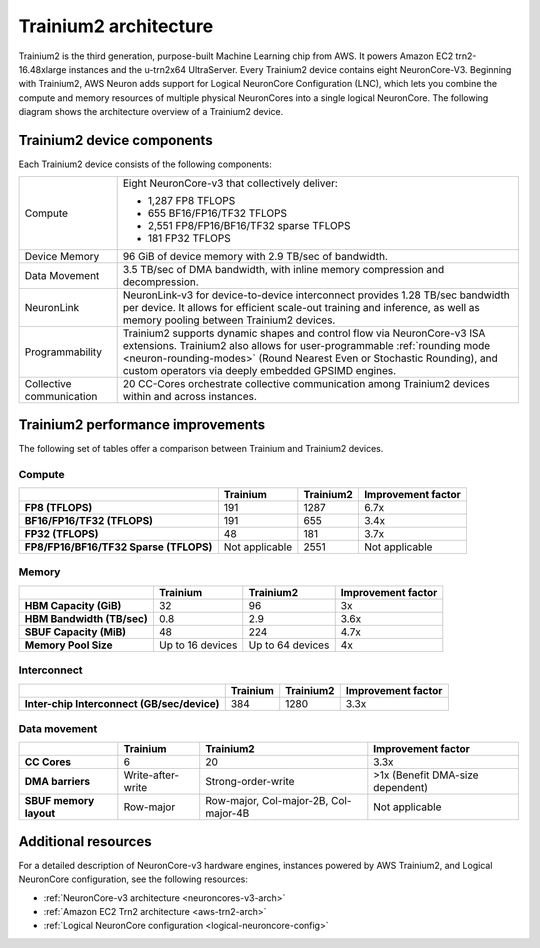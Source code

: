 .. _trainium2-arch:

######################
Trainium2 architecture
######################

Trainium2 is the third generation, purpose-built Machine Learning chip from AWS. It powers Amazon EC2 trn2-16.48xlarge instances and 
the u-trn2x64 UltraServer. Every Trainium2 device contains eight NeuronCore-V3. Beginning with Trainium2, AWS Neuron adds support for Logical 
NeuronCore Configuration (LNC), which lets you combine the compute and memory resources of multiple physical NeuronCores into a 
single logical NeuronCore. The following diagram shows the architecture overview of a Trainium2 device.

.. image:: /images/architecture/Trainium2/trainium2.png
    :align: center
    :width: 400
===========================
Trainium2 device components
===========================

Each Trainium2 device consists of the following components:

+----------------------------------+-----------------------------------------------------+
| Compute                          | Eight NeuronCore-v3 that collectively deliver:      |
|                                  |                                                     |
|                                  | * 1,287 FP8 TFLOPS                                  | 
|                                  | * 655 BF16/FP16/TF32 TFLOPS                         |
|                                  | * 2,551 FP8/FP16/BF16/TF32 sparse TFLOPS            |
|                                  | * 181 FP32 TFLOPS                                   |
|                                  |                                                     |
+----------------------------------+-----------------------------------------------------+
| Device Memory                    | 96 GiB of device memory with 2.9 TB/sec of          |
|                                  | bandwidth.                                          |             
+----------------------------------+-----------------------------------------------------+
| Data Movement                    | 3.5 TB/sec of DMA bandwidth, with inline            |
|                                  | memory compression and decompression.               |
+----------------------------------+-----------------------------------------------------+
| NeuronLink                       | NeuronLink-v3 for device-to-device interconnect     |
|                                  | provides 1.28 TB/sec bandwidth per device. It allows|
|                                  | for efficient scale-out training and inference, as  |
|                                  | well as memory pooling between Trainium2 devices.   |
+----------------------------------+-----------------------------------------------------+
| Programmability                  | Trainium2 supports dynamic shapes and control flow  |
|                                  | via NeuronCore-v3 ISA extensions. Trainium2 also    |
|                                  | allows for user-programmable                        |
|                                  | :ref:`rounding mode <neuron-rounding-modes>`        |
|                                  | (Round Nearest Even or Stochastic Rounding), and    |
|                                  | custom operators via deeply embedded GPSIMD engines.|
+----------------------------------+-----------------------------------------------------+
| Collective communication         | 20 CC-Cores orchestrate collective communication    |
|                                  | among Trainium2 devices within and across instances.|
+----------------------------------+-----------------------------------------------------+     

==================================
Trainium2 performance improvements
==================================

The following set of tables offer a comparison between Trainium and Trainium2 devices. 
 
Compute
"""""""

.. list-table::
    :widths: auto
    :header-rows: 1 
    :stub-columns: 1    
    :align: left
      
    *   - 
        - Trainium
        - Trainium2
        - Improvement factor
    
    *   - FP8 (TFLOPS)
        - 191
        - 1287
        - 6.7x
    *   - BF16/FP16/TF32 (TFLOPS)
        - 191
        - 655
        - 3.4x
    *   - FP32 (TFLOPS)
        - 48
        - 181
        - 3.7x
    *   - FP8/FP16/BF16/TF32 Sparse (TFLOPS)
        - Not applicable
        - 2551 
        - Not applicable

Memory
""""""

.. list-table::
    :widths: auto
    :header-rows: 1 
    :stub-columns: 1    
    :align: left
      
    *   - 
        - Trainium
        - Trainium2
        - Improvement factor
    
    *   - HBM Capacity (GiB)
        - 32
        - 96
        - 3x
    *   - HBM Bandwidth (TB/sec)
        - 0.8
        - 2.9
        - 3.6x
    *   - SBUF Capacity (MiB)
        - 48
        - 224
        - 4.7x
    *   - Memory Pool Size
        - Up to 16 devices
        - Up to 64 devices
        - 4x

Interconnect
""""""""""""

.. list-table::
    :widths: auto
    :header-rows: 1 
    :stub-columns: 1    
    :align: left
      
    *   - 
        - Trainium
        - Trainium2
        - Improvement factor
    
    *   - Inter-chip Interconnect (GB/sec/device)
        - 384
        - 1280
        - 3.3x

Data movement
"""""""""""""
.. list-table::
    :widths: auto
    :header-rows: 1 
    :stub-columns: 1    
    :align: left
      
    *   - 
        - Trainium
        - Trainium2
        - Improvement factor
    
    *   - CC Cores
        - 6
        - 20
        - 3.3x
    *   - DMA barriers
        - Write-after-write
        - Strong-order-write
        - \>1x (Benefit DMA-size dependent)
    *   - SBUF memory layout
        - Row-major
        - Row-major, Col-major-2B, Col-major-4B
        - Not applicable

====================
Additional resources
====================

For a detailed description of NeuronCore-v3 hardware engines, instances powered by AWS Trainium2, and Logical NeuronCore configuration, see the following resources:

* :ref:`NeuronCore-v3 architecture <neuroncores-v3-arch>`
* :ref:`Amazon EC2 Trn2 architecture <aws-trn2-arch>`
* :ref:`Logical NeuronCore configuration <logical-neuroncore-config>`

